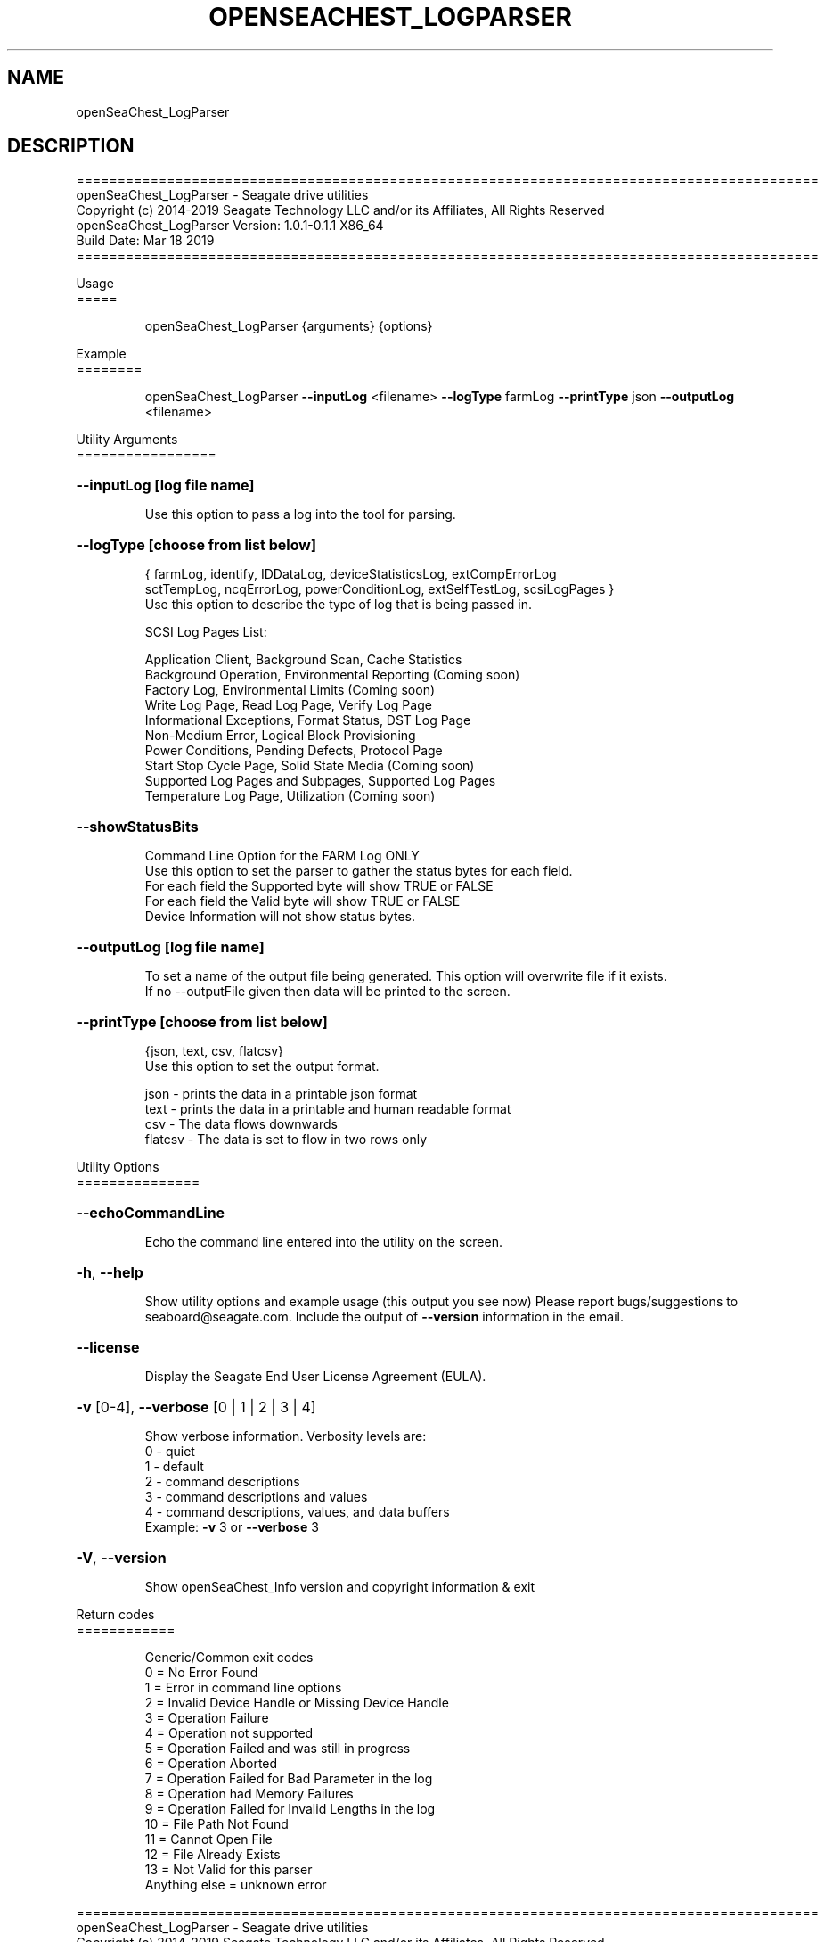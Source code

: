 .\" DO NOT MODIFY THIS FILE!  It was generated by help2man 1.47.4.
.\" Assuming you have the man tool installed, you can read this file directly with
.\" man ./SeaChest_<change to actual name>.8
.\" System administration man pages are kept in the man8 folder. Use the manpath tool
.\" to determine the location of man pages on your system.  Your favorite Linux system
.\" probably has man8 pages stored at:
.\" /usr/local/share/man/man8
.\" or
.\" /usr/share/man/man8
.\"
.\" If you want to use them then just copy to one of the above folders and they will
.\" be found. Just type:
.\" man SeaChest_<change to actual name>
.ad l
.TH OPENSEACHEST_LOGPARSER "8" "March 2019" "openSeaChest_Utilities" "System Administration Utilities"
.SH NAME
openSeaChest_LogParser
.SH DESCRIPTION
==========================================================================================
.br
openSeaChest_LogParser \- Seagate drive utilities
.br
Copyright (c) 2014\-2019 Seagate Technology LLC and/or its Affiliates, All Rights Reserved
.br
openSeaChest_LogParser Version: 1.0.1\-0.1.1 X86_64
.br
Build Date: Mar 18 2019
.br
==========================================================================================
.PP
Usage
.br
=====
.IP
openSeaChest_LogParser {arguments} {options}

.PP
Example
.br
========
.IP
openSeaChest_LogParser \fB\-\-inputLog\fR <filename> \fB\-\-logType\fR farmLog \fB\-\-printType\fR json \fB\-\-outputLog\fR <filename>

.PP
Utility Arguments
.br
=================

.HP
\fB\-\-inputLog [log file name]\fR
.IP
Use this option to pass a log into the tool for parsing.
.HP
\fB\-\-logType [choose from list below]\fR
.IP
{ farmLog, identify, IDDataLog, deviceStatisticsLog, extCompErrorLog
.br
sctTempLog, ncqErrorLog, powerConditionLog, extSelfTestLog, scsiLogPages }
.br
Use this option to describe the type of log that is being passed in.
.IP
SCSI Log Pages  List:
.IP
Application Client, Background Scan, Cache Statistics
.br
Background Operation, Environmental Reporting (Coming soon)
.br
Factory Log, Environmental Limits (Coming soon)
.br
Write Log Page, Read Log Page, Verify Log Page
.br
Informational Exceptions, Format Status, DST Log Page
.br
Non-Medium Error, Logical Block Provisioning
.br
Power Conditions, Pending Defects, Protocol Page
.br
Start Stop Cycle Page, Solid State Media (Coming soon)
.br
Supported Log Pages and Subpages, Supported Log Pages
.br
Temperature Log Page, Utilization (Coming soon)

.HP
\fB\-\-showStatusBits\fR
.IP
Command Line Option for the FARM Log ONLY
.br
Use this option to set the parser to gather the status bytes for each field.
.br
For each field the Supported byte will show TRUE or FALSE
.br
For each field the Valid byte will show TRUE or FALSE
.br
Device Information will not show status bytes.

.HP
\fB\-\-outputLog [log file name]\fR
.IP
To set a name of the output file being generated. This option will overwrite
file if it exists.
.br
If no --outputFile given then data will be printed to the screen.

.HP
\fB\-\-printType [choose from list below]\fR
.IP
{json, text, csv, flatcsv}
.br
Use this option to set the output format.
.br

json - prints the data in a printable json format
.br
text - prints the data in a printable and human readable format
.br
csv  - The data flows downwards
.br
flatcsv - The data is set to flow in two rows only

.PP
Utility Options
.br
===============
.HP
\fB\-\-echoCommandLine\fR
.IP
Echo the command line entered into the utility on the screen.
.HP
\fB\-h\fR, \fB\-\-help\fR
.IP
Show utility options and example usage (this output you see now)
Please report bugs/suggestions to seaboard@seagate.com.
Include the output of \fB\-\-version\fR information in the email.
.HP
\fB\-\-license\fR
.IP
Display the Seagate End User License Agreement (EULA).
.HP
\fB\-v\fR [0\-4], \fB\-\-verbose\fR [0 | 1 | 2 | 3 | 4]
.IP
Show verbose information. Verbosity levels are:
.br
0 \- quiet
.br
1 \- default
.br
2 \- command descriptions
.br
3 \- command descriptions and values
.br
4 \- command descriptions, values, and data buffers
.br
Example: \fB\-v\fR 3 or \fB\-\-verbose\fR 3
.HP
\fB\-V\fR, \fB\-\-version\fR
.IP
Show openSeaChest_Info version and copyright information & exit
.PP
Return codes
.br
============
.IP
Generic/Common exit codes
.br
0 = No Error Found
.br
1 = Error in command line options
.br
2 = Invalid Device Handle or Missing Device Handle
.br
3 = Operation Failure
.br
4 = Operation not supported
.br
5 = Operation Failed and was still in progress
.br
6 = Operation Aborted
.br
7 = Operation Failed for Bad Parameter in the log
.br
8 = Operation had Memory Failures
.br
9 = Operation Failed for Invalid Lengths in the log
.br
10 = File Path Not Found
.br
11 = Cannot Open File
.br
12 = File Already Exists
.br
13 = Not Valid for this parser
.br
Anything else = unknown error

.PP
.PP
.br
==========================================================================================
.br
openSeaChest_LogParser \- Seagate drive utilities
.br
Copyright (c) 2014\-2019 Seagate Technology LLC and/or its Affiliates, All Rights Reserved
.br
==========================================================================================
.br
Version Info for openSeaChest_LogParser:
.IP
Utility Version: 1.0.1
.br
opensea\-parser library Version: 0.1.1
.br
Build Date: Mar 18 2019
.br
Compiled Architecture: X86_64
.br
Detected Endianness: Little Endian
.br
Compiler Used: GCC
.br
Compiler Version: 4.4.7
.br
Operating System Type: Linux
.br
Operating System Version: 4.14.10\-0
.br
Operating System Name: TinyCoreLinux 9.0
.br
Edition: JBOD, NVMe
.br
RAID Support: none
.SH "REPORTING BUGS"
Please report bugs/suggestions to seaboard at seagate dot com. Include the output of
\fB\-\--version\fR information in the email. See the user guide section 'General Usage
Hints' for information about saving output to a log file.

.SH COPYRIGHT
Copyright \(co 2014\-2019 Seagate Technology LLC and/or its Affiliates, All Rights Reserved
.br
BINARIES and SOURCE CODE files of the openSeaChest open source project have
been made available to you under the Mozilla Public License 2.0 (MPL).  Mozilla
is the custodian of the Mozilla Public License ("MPL"), an open source/free
software license.
.br
https://www.mozilla.org/en-US/MPL/
.br
You
can run
the command option \fB\-\--license\fR to display the agreement and acknowledgements of various open
source tools and projects used with SeaChest Utilities.
.PP
This software uses open source packages obtained with permission from the
relevant parties. For a complete list of open source components, sources and
licenses, please see our Linux USB Boot Maker Utility FAQ for additional
information.
.PP
SeaChest Utilities use libraries from the opensea source code projects.  These
projects are maintained at http://github.com/seagate.
The libraries in use are opensea-common, opensea-transport and
opensea-operations. These libraries are available under the Mozilla Public
License 2.0.License 2.0.


.SH WEB SITE
There are web pages discussing this software at
.br
https://github.com/Seagate/openSeaChest
.SH "SEE ALSO"
.B openSeaChest_Basics, openSeaChest_Configure, openSeaChest_Erase, openSeaChest_Firmware, openSeaChest_Format, openSeaChest_GenericTests, openSeaChest_Info, openSeaChest_Logs, openSeaChest_PowerControl, openSeaChest_SMART

The full documentation and version history for
.B openSeaChest_LogParser
is maintained as a simple text file with this name:
.br
.B openSeaChest_LogParser.<version>.txt
The <version> number part of the name will change with each revision.
.br
The command
.IP
.B less <some path>/openSeaChest_LogParser.<version>.txt
.PP
should give you access to the complete manual.
